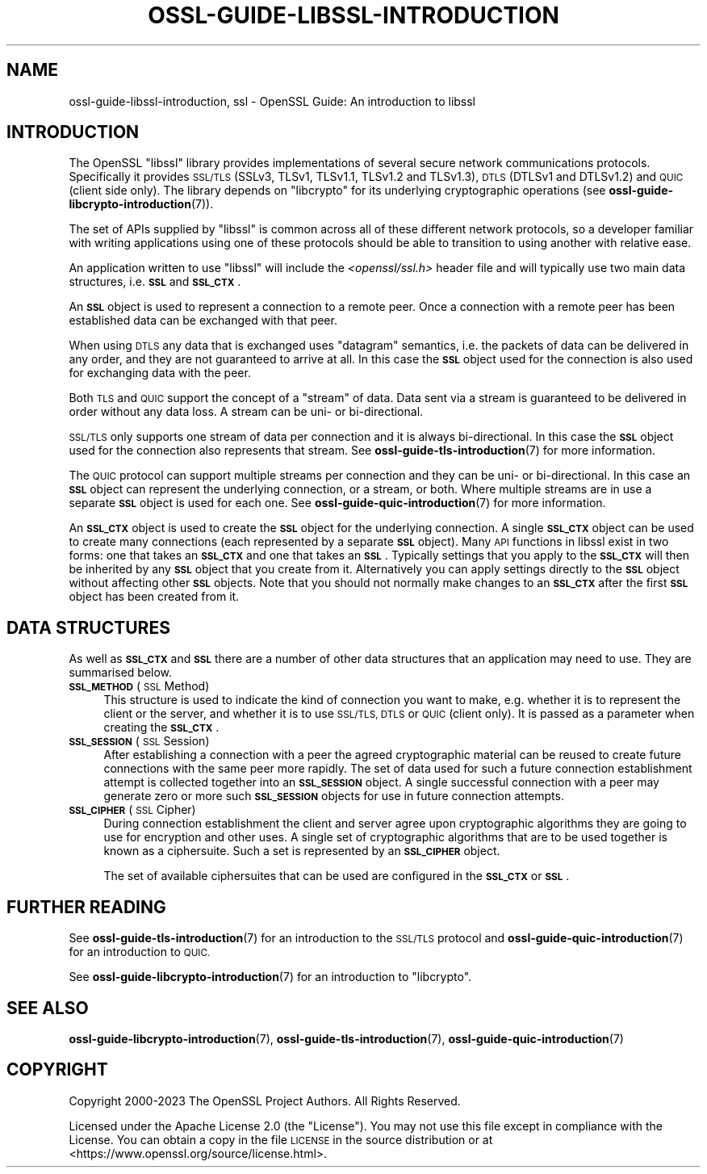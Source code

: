 .\" Automatically generated by Pod::Man 4.11 (Pod::Simple 3.35)
.\"
.\" Standard preamble:
.\" ========================================================================
.de Sp \" Vertical space (when we can't use .PP)
.if t .sp .5v
.if n .sp
..
.de Vb \" Begin verbatim text
.ft CW
.nf
.ne \\$1
..
.de Ve \" End verbatim text
.ft R
.fi
..
.\" Set up some character translations and predefined strings.  \*(-- will
.\" give an unbreakable dash, \*(PI will give pi, \*(L" will give a left
.\" double quote, and \*(R" will give a right double quote.  \*(C+ will
.\" give a nicer C++.  Capital omega is used to do unbreakable dashes and
.\" therefore won't be available.  \*(C` and \*(C' expand to `' in nroff,
.\" nothing in troff, for use with C<>.
.tr \(*W-
.ds C+ C\v'-.1v'\h'-1p'\s-2+\h'-1p'+\s0\v'.1v'\h'-1p'
.ie n \{\
.    ds -- \(*W-
.    ds PI pi
.    if (\n(.H=4u)&(1m=24u) .ds -- \(*W\h'-12u'\(*W\h'-12u'-\" diablo 10 pitch
.    if (\n(.H=4u)&(1m=20u) .ds -- \(*W\h'-12u'\(*W\h'-8u'-\"  diablo 12 pitch
.    ds L" ""
.    ds R" ""
.    ds C` ""
.    ds C' ""
'br\}
.el\{\
.    ds -- \|\(em\|
.    ds PI \(*p
.    ds L" ``
.    ds R" ''
.    ds C`
.    ds C'
'br\}
.\"
.\" Escape single quotes in literal strings from groff's Unicode transform.
.ie \n(.g .ds Aq \(aq
.el       .ds Aq '
.\"
.\" If the F register is >0, we'll generate index entries on stderr for
.\" titles (.TH), headers (.SH), subsections (.SS), items (.Ip), and index
.\" entries marked with X<> in POD.  Of course, you'll have to process the
.\" output yourself in some meaningful fashion.
.\"
.\" Avoid warning from groff about undefined register 'F'.
.de IX
..
.nr rF 0
.if \n(.g .if rF .nr rF 1
.if (\n(rF:(\n(.g==0)) \{\
.    if \nF \{\
.        de IX
.        tm Index:\\$1\t\\n%\t"\\$2"
..
.        if !\nF==2 \{\
.            nr % 0
.            nr F 2
.        \}
.    \}
.\}
.rr rF
.\"
.\" Accent mark definitions (@(#)ms.acc 1.5 88/02/08 SMI; from UCB 4.2).
.\" Fear.  Run.  Save yourself.  No user-serviceable parts.
.    \" fudge factors for nroff and troff
.if n \{\
.    ds #H 0
.    ds #V .8m
.    ds #F .3m
.    ds #[ \f1
.    ds #] \fP
.\}
.if t \{\
.    ds #H ((1u-(\\\\n(.fu%2u))*.13m)
.    ds #V .6m
.    ds #F 0
.    ds #[ \&
.    ds #] \&
.\}
.    \" simple accents for nroff and troff
.if n \{\
.    ds ' \&
.    ds ` \&
.    ds ^ \&
.    ds , \&
.    ds ~ ~
.    ds /
.\}
.if t \{\
.    ds ' \\k:\h'-(\\n(.wu*8/10-\*(#H)'\'\h"|\\n:u"
.    ds ` \\k:\h'-(\\n(.wu*8/10-\*(#H)'\`\h'|\\n:u'
.    ds ^ \\k:\h'-(\\n(.wu*10/11-\*(#H)'^\h'|\\n:u'
.    ds , \\k:\h'-(\\n(.wu*8/10)',\h'|\\n:u'
.    ds ~ \\k:\h'-(\\n(.wu-\*(#H-.1m)'~\h'|\\n:u'
.    ds / \\k:\h'-(\\n(.wu*8/10-\*(#H)'\z\(sl\h'|\\n:u'
.\}
.    \" troff and (daisy-wheel) nroff accents
.ds : \\k:\h'-(\\n(.wu*8/10-\*(#H+.1m+\*(#F)'\v'-\*(#V'\z.\h'.2m+\*(#F'.\h'|\\n:u'\v'\*(#V'
.ds 8 \h'\*(#H'\(*b\h'-\*(#H'
.ds o \\k:\h'-(\\n(.wu+\w'\(de'u-\*(#H)/2u'\v'-.3n'\*(#[\z\(de\v'.3n'\h'|\\n:u'\*(#]
.ds d- \h'\*(#H'\(pd\h'-\w'~'u'\v'-.25m'\f2\(hy\fP\v'.25m'\h'-\*(#H'
.ds D- D\\k:\h'-\w'D'u'\v'-.11m'\z\(hy\v'.11m'\h'|\\n:u'
.ds th \*(#[\v'.3m'\s+1I\s-1\v'-.3m'\h'-(\w'I'u*2/3)'\s-1o\s+1\*(#]
.ds Th \*(#[\s+2I\s-2\h'-\w'I'u*3/5'\v'-.3m'o\v'.3m'\*(#]
.ds ae a\h'-(\w'a'u*4/10)'e
.ds Ae A\h'-(\w'A'u*4/10)'E
.    \" corrections for vroff
.if v .ds ~ \\k:\h'-(\\n(.wu*9/10-\*(#H)'\s-2\u~\d\s+2\h'|\\n:u'
.if v .ds ^ \\k:\h'-(\\n(.wu*10/11-\*(#H)'\v'-.4m'^\v'.4m'\h'|\\n:u'
.    \" for low resolution devices (crt and lpr)
.if \n(.H>23 .if \n(.V>19 \
\{\
.    ds : e
.    ds 8 ss
.    ds o a
.    ds d- d\h'-1'\(ga
.    ds D- D\h'-1'\(hy
.    ds th \o'bp'
.    ds Th \o'LP'
.    ds ae ae
.    ds Ae AE
.\}
.rm #[ #] #H #V #F C
.\" ========================================================================
.\"
.IX Title "OSSL-GUIDE-LIBSSL-INTRODUCTION 7ossl"
.TH OSSL-GUIDE-LIBSSL-INTRODUCTION 7ossl "2024-06-04" "3.3.1" "OpenSSL"
.\" For nroff, turn off justification.  Always turn off hyphenation; it makes
.\" way too many mistakes in technical documents.
.if n .ad l
.nh
.SH "NAME"
ossl\-guide\-libssl\-introduction, ssl
\&\- OpenSSL Guide: An introduction to libssl
.SH "INTRODUCTION"
.IX Header "INTRODUCTION"
The OpenSSL \f(CW\*(C`libssl\*(C'\fR library provides implementations of several secure network
communications protocols. Specifically it provides \s-1SSL/TLS\s0 (SSLv3, TLSv1,
TLSv1.1, TLSv1.2 and TLSv1.3), \s-1DTLS\s0 (DTLSv1 and DTLSv1.2) and \s-1QUIC\s0 (client side
only). The library depends on \f(CW\*(C`libcrypto\*(C'\fR for its underlying cryptographic
operations (see \fBossl\-guide\-libcrypto\-introduction\fR\|(7)).
.PP
The set of APIs supplied by \f(CW\*(C`libssl\*(C'\fR is common across all of these different
network protocols, so a developer familiar with writing applications using one
of these protocols should be able to transition to using another with relative
ease.
.PP
An application written to use \f(CW\*(C`libssl\*(C'\fR will include the \fI<openssl/ssl.h>\fR
header file and will typically use two main data structures, i.e. \fB\s-1SSL\s0\fR and
\&\fB\s-1SSL_CTX\s0\fR.
.PP
An \fB\s-1SSL\s0\fR object is used to represent a connection to a remote peer. Once a
connection with a remote peer has been established data can be exchanged with
that peer.
.PP
When using \s-1DTLS\s0 any data that is exchanged uses \*(L"datagram\*(R" semantics, i.e.
the packets of data can be delivered in any order, and they are not guaranteed
to arrive at all. In this case the \fB\s-1SSL\s0\fR object used for the connection is also
used for exchanging data with the peer.
.PP
Both \s-1TLS\s0 and \s-1QUIC\s0 support the concept of a \*(L"stream\*(R" of data. Data sent via a
stream is guaranteed to be delivered in order without any data loss. A stream
can be uni\- or bi-directional.
.PP
\&\s-1SSL/TLS\s0 only supports one stream of data per connection and it is always
bi-directional. In this case the \fB\s-1SSL\s0\fR object used for the connection also
represents that stream. See \fBossl\-guide\-tls\-introduction\fR\|(7) for more
information.
.PP
The \s-1QUIC\s0 protocol can support multiple streams per connection and they can be
uni\- or bi-directional. In this case an \fB\s-1SSL\s0\fR object can represent the
underlying connection, or a stream, or both. Where multiple streams are in use
a separate \fB\s-1SSL\s0\fR object is used for each one. See
\&\fBossl\-guide\-quic\-introduction\fR\|(7) for more information.
.PP
An \fB\s-1SSL_CTX\s0\fR object is used to create the \fB\s-1SSL\s0\fR object for the underlying
connection. A single \fB\s-1SSL_CTX\s0\fR object can be used to create many connections
(each represented by a separate \fB\s-1SSL\s0\fR object). Many \s-1API\s0 functions in libssl
exist in two forms: one that takes an \fB\s-1SSL_CTX\s0\fR and one that takes an \fB\s-1SSL\s0\fR.
Typically settings that you apply to the \fB\s-1SSL_CTX\s0\fR will then be inherited by
any \fB\s-1SSL\s0\fR object that you create from it. Alternatively you can apply settings
directly to the \fB\s-1SSL\s0\fR object without affecting other \fB\s-1SSL\s0\fR objects. Note that
you should not normally make changes to an \fB\s-1SSL_CTX\s0\fR after the first \fB\s-1SSL\s0\fR
object has been created from it.
.SH "DATA STRUCTURES"
.IX Header "DATA STRUCTURES"
As well as \fB\s-1SSL_CTX\s0\fR and \fB\s-1SSL\s0\fR there are a number of other data structures
that an application may need to use. They are summarised below.
.IP "\fB\s-1SSL_METHOD\s0\fR (\s-1SSL\s0 Method)" 4
.IX Item "SSL_METHOD (SSL Method)"
This structure is used to indicate the kind of connection you want to make, e.g.
whether it is to represent the client or the server, and whether it is to use
\&\s-1SSL/TLS, DTLS\s0 or \s-1QUIC\s0 (client only). It is passed as a parameter when creating
the \fB\s-1SSL_CTX\s0\fR.
.IP "\fB\s-1SSL_SESSION\s0\fR (\s-1SSL\s0 Session)" 4
.IX Item "SSL_SESSION (SSL Session)"
After establishing a connection with a peer the agreed cryptographic material
can be reused to create future connections with the same peer more rapidly. The
set of data used for such a future connection establishment attempt is collected
together into an \fB\s-1SSL_SESSION\s0\fR object. A single successful connection with a
peer may generate zero or more such \fB\s-1SSL_SESSION\s0\fR objects for use in future
connection attempts.
.IP "\fB\s-1SSL_CIPHER\s0\fR (\s-1SSL\s0 Cipher)" 4
.IX Item "SSL_CIPHER (SSL Cipher)"
During connection establishment the client and server agree upon cryptographic
algorithms they are going to use for encryption and other uses. A single set
of cryptographic algorithms that are to be used together is known as a
ciphersuite. Such a set is represented by an \fB\s-1SSL_CIPHER\s0\fR object.
.Sp
The set of available ciphersuites that can be used are configured in the
\&\fB\s-1SSL_CTX\s0\fR or \fB\s-1SSL\s0\fR.
.SH "FURTHER READING"
.IX Header "FURTHER READING"
See \fBossl\-guide\-tls\-introduction\fR\|(7) for an introduction to the \s-1SSL/TLS\s0
protocol and \fBossl\-guide\-quic\-introduction\fR\|(7) for an introduction to \s-1QUIC.\s0
.PP
See \fBossl\-guide\-libcrypto\-introduction\fR\|(7) for an introduction to \f(CW\*(C`libcrypto\*(C'\fR.
.SH "SEE ALSO"
.IX Header "SEE ALSO"
\&\fBossl\-guide\-libcrypto\-introduction\fR\|(7), \fBossl\-guide\-tls\-introduction\fR\|(7),
\&\fBossl\-guide\-quic\-introduction\fR\|(7)
.SH "COPYRIGHT"
.IX Header "COPYRIGHT"
Copyright 2000\-2023 The OpenSSL Project Authors. All Rights Reserved.
.PP
Licensed under the Apache License 2.0 (the \*(L"License\*(R").  You may not use
this file except in compliance with the License.  You can obtain a copy
in the file \s-1LICENSE\s0 in the source distribution or at
<https://www.openssl.org/source/license.html>.
